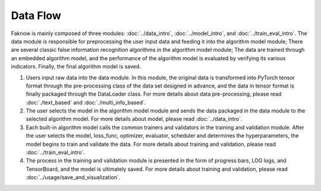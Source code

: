 Data Flow
==========
Faknow is mainly composed of three modules: :doc:`../data_intro`, :doc:`../model_intro`, and
:doc:`../train_eval_intro`.
The data module is responsible for preprocessing the user input data and feeding it into the algorithm model module;
There are several classic false information recognition algorithms in the algorithm model module; The data are trained
through an embedded algorithm model, and the performance of the algorithm model is evaluated by verifying its various
indicators. Finally, the final algorithm model is saved.

.. image:: ../../media/data_flow.png
    :align: center


(1) Users input raw data into the data module. In this module, the original data is transformed into PyTorch tensor format through the pre-processing class of the data set designed in advance, and the data in tensor format is finally packaged through the DataLoader class.
    For more details about data pre-processing, please read :doc:`./text_based` and :doc:`./multi_info_based`.

(2) The user selects the model in the algorithm model module and sends the data packaged in the data module to the selected algorithm model.
    For more details about model, please read :doc:`../data_intro`.

(3) Each built-in algorithm model calls the common trainers and validators in the training and validation module. After the user selects the model, loss_func, optimizer, evaluator, scheduler and determines the hyperparameters, the model begins to train and validate the data.
    For more details about training and validation, please read :doc:`../train_eval_intro`.

(4) The process in the training and validation module is presented in the form of progress bars, LOG logs, and TensorBoard, and the model is ultimately saved.
    For more details about training and validation, please read :doc:`../usage/save_and_visualization`.
